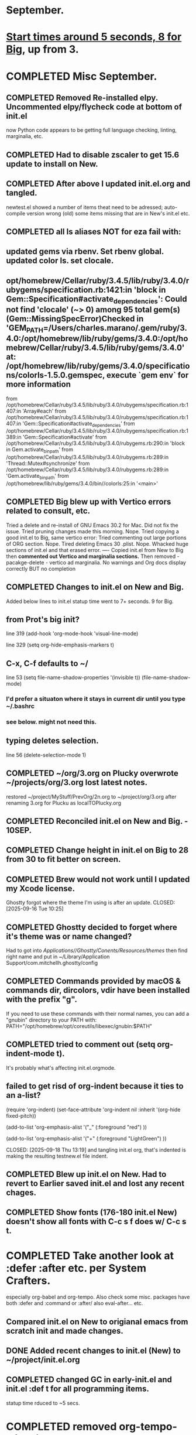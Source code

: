 * September.
* _Start times around 5 seconds, 8 for Big_, up from 3. 
* COMPLETED Misc September.
CLOSED: [2025-09-15 Mon 09:40]
** COMPLETED Removed Re-installed elpy. Uncommented elpy/flycheck code at bottom of init.el
CLOSED: [2025-08-25 Mon 12:32]
now Python code appears to be getting full language checking, linting, marginalia, etc.
** COMPLETED Had to disable zscaler to get 15.6 update to install on New.
CLOSED: [2025-08-14 Thu 14:42]
** COMPLETED After above I updated init.el.org and tangled.
CLOSED: [2025-08-19 Tue 14:35]
newtest.el showed a number of items theat need to be adressed;
auto-compile version wrong (old) some items missing that are in New's init.el etc.
** COMPLETED all ls aliases NOT for eza fail with:
** updated gems via rbenv. Set rbenv global. updated color ls. set clocale.
CLOSED: [2025-08-19 Tue 14:42]
**  opt/homebrew/Cellar/ruby/3.4.5/lib/ruby/3.4.0/rubygems/specification.rb:1421:in 'block in Gem::Specification#activate_dependencies': Could not find 'clocale' (~> 0) among 95 total gem(s) (Gem::MissingSpecError)Checked in 'GEM_PATH=/Users/charles.marano/.gem/ruby/3.4.0:/opt/homebrew/lib/ruby/gems/3.4.0:/opt/homebrew/Cellar/ruby/3.4.5/lib/ruby/gems/3.4.0' at: /opt/homebrew/lib/ruby/gems/3.4.0/specifications/colorls-1.5.0.gemspec, execute `gem env` for more information
        from /opt/homebrew/Cellar/ruby/3.4.5/lib/ruby/3.4.0/rubygems/specification.rb:1407:in 'Array#each'
        from /opt/homebrew/Cellar/ruby/3.4.5/lib/ruby/3.4.0/rubygems/specification.rb:1407:in 'Gem::Specification#activate_dependencies'
        from /opt/homebrew/Cellar/ruby/3.4.5/lib/ruby/3.4.0/rubygems/specification.rb:1389:in 'Gem::Specification#activate'
        from /opt/homebrew/Cellar/ruby/3.4.5/lib/ruby/3.4.0/rubygems.rb:290:in 'block in Gem.activate_bin_path'
        from /opt/homebrew/Cellar/ruby/3.4.5/lib/ruby/3.4.0/rubygems.rb:289:in 'Thread::Mutex#synchronize'
        from /opt/homebrew/Cellar/ruby/3.4.5/lib/ruby/3.4.0/rubygems.rb:289:in 'Gem.activate_bin_path'
        from /opt/homebrew/lib/ruby/gems/3.4.0/bin//colorls:25:in '<main>'

** COMPLETED Big blew up with Vertico errors related to consult, etc.
CLOSED: [2025-08-19 Tue 14:34]
Tried a delete and re-install of GNU Emacs 30.2 for Mac. Did not fix the issue.
Tried pruning changes made this morning. Nope.
Tried copying a good init.el to Big, same vertico error:
Tried commenting out large portions of ORG section. Nope.
Tired deleting Emacs 30 .plist. Nope.
Whacked huge sections of init.el and that erased error.
----
Copied init.el from New to Big then *commented out Vertico and marginalia sections.*
Then removed -   pacakge-delete  - vertico ad marginalia.
No warnings and Org docs display correctly BUT no completion
** COMPLETED Changes to init.el on New and Big.
CLOSED: [2025-08-19 Tue 14:45]
Added below lines to init.el statup time went to 7+ seconds. 9 for Big.

** from Prot's big init?
line 319 (add-hook 'org-mode-hook 'visual-line-mode)

line 329 (setq org-hide-emphasis-markers t)

** C-x, C-f defaults to ~/
line 53 (setq file-name-shadow-properties '(invisible t))
            (file-name-shadow-mode)
*** I'd prefer a situaton where it stays in current dir until you type ~/.bashrc

***  see below. might not need this.

** typing deletes selection.
line 56 (delete-selection-mode 1)

** COMPLETED ~/org/3.org on Plucky overwrote ~/projects/org/3.org lost latest notes.
CLOSED: [2025-09-08 Mon 14:32]
restored ~/project/MyStuff/PrevOrg/2n.org to ~/project/org/3.org after renaming 3.org for Plucku as localTOPlucky.org
** COMPLETED Reconciled init.el on New and Big. - 10SEP. 
CLOSED: [2025-09-10 Wed 12:59]
** COMPLETED Change height in init.el on Big to 28 from 30 to fit better on screen.
CLOSED: [2025-09-15 Mon 10:37]
** COMPLETED Brew would not work until I updated my Xcode license.
Ghostty forgot where the theme I'm using is after an update.
CLOSED: [2025-09-16 Tue 10:25]
** COMPLETED Ghostty decided to forget where it's theme was or name changed?
CLOSED: [2025-09-18 Thu 12:33]
Had to got into /Applications//Ghostty/Conents/Resources/themes/ then find right name and put in
~/Library/Application Support/com.mitchellh.ghostty/config 
** COMPLETED Commands provided by macOS &  commands dir, dircolors, vdir have been installed with the prefix "g".
CLOSED: [2025-09-23 Tue 08:24]
If you need to use these commands with their normal names, you can add a "gnubin" directory to your PATH with:
  PATH="/opt/homebrew/opt/coreutils/libexec/gnubin:$PATH"
** COMPLETED tried to comment out (setq org-indent-mode t).
It's probably what's affecting init.el.orgmode.
** failed to get risd of org-indent because it ties to an a-list?
(require 'org-indent)
(set-face-attribute 'org-indent nil :inherit '(org-hide fixed-pitch))
  
  (add-to-list 'org-emphasis-alist
               '("_" (:foreground "red")
                 ))

  (add-to-list 'org-emphasis-alist
               '("+" (:foreground "LightGreen")
                 ))

CLOSED: [2025-09-18 Thu 13:19]
and tangling init.el org, that's indented is making the resulting testnew.el file indent.
** COMPLETED Blew up init.el on New. Had to revert to Earlier saved init.el and lost any recent chages.
CLOSED: [2025-09-19 Fri 12:59]
** COMPLETED Show fonts (176-180 init.el New) doesn't show all fonts with C-c s f does w/ C-c s t.
CLOSED: [2025-09-16 Tue 10:26]
* COMPLETED Take another look at :defer :after etc. per System Crafters.
CLOSED: [2025-09-19 Fri 09:04]
especially org-babel and org-tempo. Also check some misc. packages have both :defer and :command or :after/
also eval-after... etc.
** Compared init.el on New to origianal emacs from scratch init and made changes.
** DONE Added recent changes to init.el (New) to ~/project/init.el.org
CLOSED: [2025-09-16 Tue 14:00]
** COMPLETED changed GC in early-init.el and init.el :def t for all programming items.
CLOSED: [2025-09-08 Mon 14:33]
statup time rduced to ~5 secs.
* COMPLETED removed org-tempo-alist nil on New
CLOSED: [2025-09-22 Mon 10:12]
* COMPLETED can't remove tree-sitter-langs from New init.el to supress error messages.
CLOSED: [2025-09-22 Mon 13:16]
(no language found msg. Python files still have syntax highlighting, flycheck and marginalia. Tree-sitter-langs and Tree-sitter built in?
** COMPLETED tree-sitter-langs necessary for Rust. Error is it's not a git directory. Leave in.
CLOSED: [2025-09-22 Mon 13:25]
* COMPLETED commenting out all rust stuff in init.el did NOT reduce load time.
CLOSED: [2025-09-25 Thu 12:56]
* COMPLETED Looked at org mode in init.el vs. Dwili org-mode. Threw errors.
CLOSED: [2025-09-25 Thu 12:57]
also tried later vanilla Dwili org. Did not throw errors but was too basic. 
* lisp programming.
** COMPLETED recommends are SBCL + Slime for compiling and interpeting respectively.
$ curl -o /tmp/ql.lisp http://beta.quicklisp.org/quicklisp.lisp
$ sbcl --no-sysinit --no-userinit --load /tmp/ql.lisp \
       --eval '(quicklisp-quickstart:install :path "~/.quicklisp")' \
       --eval '(ql:add-to-init-file)' \
       --quit

       added quickproject:
       (ql:quickload "quicklisp-slime-helper")
       (ql:quickload :quickproject)
       (quiclproject:make-project "test-project")
 
*** COMPLETED Practicals asdf examples are overly complicated and annoying.
CLOSED: [2025-08-05 Tue 07:31]
Practical Lisp and Lisp in a box are at leat 14 years old.
*** COMPLETED Did re-install of Quicklisp on New & Big via: https://www.quicklisp.org/beta/#basic-commands
CLOSED: [2025-08-05 Tue 07:32]
  added dired-x to init.el on New so I can look at elisp via Info
*** COMPLETED asdf is included whan Quicklisp is loaded. Check this on Big and New.
CLOSED: [2025-08-05 Tue 07:33]
*** COMPLETED Removed older lisp tutorials from 'watch later'.
CLOSED: [2025-08-20 Wed 11:33]
*** circle.lisp working after changes. hello.lisp working. array.lisp working but with errors.
+deftest.lisp works with clisp, and with  sbcl when run with sbcl --script.+  block.lisp works after changes. _Dice2.lisp does not work._
<<<<<<< HEAD
fooworld.lisp works. _hellowrld.lisp doesn't work_.    _main.lsip doesn't work_  sequence.lisp runs but throws error: undefined variable X.  Strings.lisp runs as a script.
** Looking at https://lisp-lang.org/learn/writing-libraries
did some of the examples.. writing files was interesting and useful.
This was done on Big and New, tested, works. Need to do on Plucky and Ducky.
* WAITING Prot emacs runs as GUI on New, as terminal app on Big. Why?
** Comparison of Info.plist on New and Big showed no diff.  Both emacs in Applications are 30.2
both brew emacs are /opt/homebrew/bin/emacs BUT menu on New, after pressing f10 is different from menu on Big.
This indcates that something is different.ech
** emacsclient -c does open a new GUI frame.
*** emac in /Applications/ does open faster than starting emacs --daemon then running emacsclient -c. but emacsclient -n $1 opens a file instantly if emacs is open and server is running.
Still not sure why Big opens emacs in terminal while New opens with GUI.
** on Big /opt/homebrew/bin/emacs -q -l ~/project//Prot//init.el opens brew emacs. Not on New.
on new same command opens /Applications//emacs.app n idea why.
* WAITING Freeze init.el and work on other things. freezeNew24SEP.init.el is latest good b/u.

